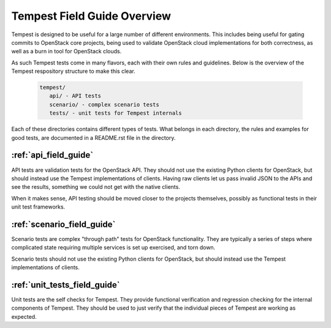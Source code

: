 ============================
Tempest Field Guide Overview
============================

Tempest is designed to be useful for a large number of different
environments. This includes being useful for gating commits to
OpenStack core projects, being used to validate OpenStack cloud
implementations for both correctness, as well as a burn in tool for
OpenStack clouds.

As such Tempest tests come in many flavors, each with their own rules
and guidelines. Below is the overview of the Tempest respository structure
to make this clear.

 .. code-block:: console

    tempest/
       api/ - API tests
       scenario/ - complex scenario tests
       tests/ - unit tests for Tempest internals

Each of these directories contains different types of tests. What
belongs in each directory, the rules and examples for good tests, are
documented in a README.rst file in the directory.

:ref:`api_field_guide`
----------------------

API tests are validation tests for the OpenStack API. They should not
use the existing Python clients for OpenStack, but should instead use
the Tempest implementations of clients. Having raw clients let us
pass invalid JSON to the APIs and see the results, something we could
not get with the native clients.

When it makes sense, API testing should be moved closer to the
projects themselves, possibly as functional tests in their unit test
frameworks.


:ref:`scenario_field_guide`
---------------------------

Scenario tests are complex "through path" tests for OpenStack
functionality. They are typically a series of steps where complicated
state requiring multiple services is set up exercised, and torn down.

Scenario tests should not use the existing Python clients for OpenStack,
but should instead use the Tempest implementations of clients.


:ref:`unit_tests_field_guide`
-----------------------------

Unit tests are the self checks for Tempest. They provide functional
verification and regression checking for the internal components of Tempest.
They should be used to just verify that the individual pieces of Tempest are
working as expected.

